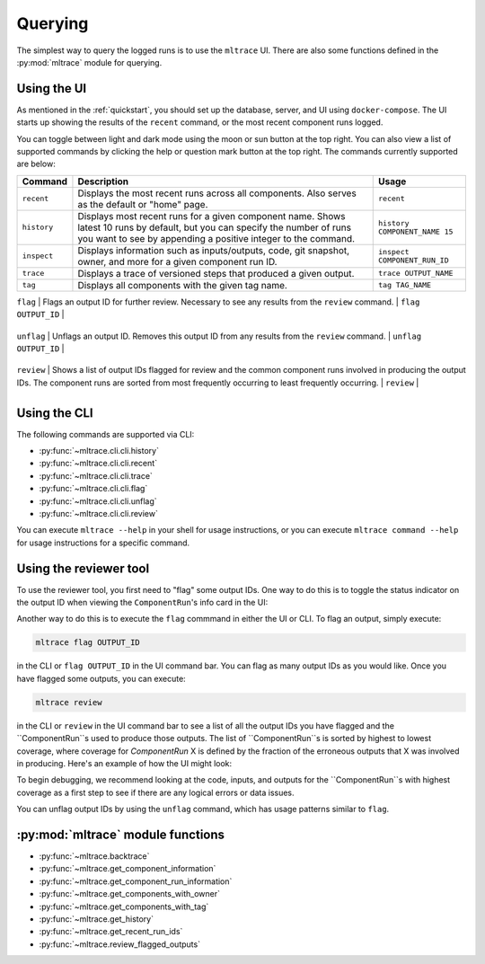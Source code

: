 .. _querying:

Querying
========

The simplest way to query the logged runs is to use the ``mltrace`` UI. There are also some functions defined in the :py:mod:`mltrace` module for querying.

Using the UI
^^^^^^^^^^^^

As mentioned in the :ref:`quickstart`, you should set up the database, server, and UI using ``docker-compose``. The UI starts up showing the results of the ``recent`` command, or the most recent component runs logged.

.. image:: images/darkrecent.png

You can toggle between light and dark mode using the moon or sun button at the top right. You can also view a list of supported commands by clicking the help or question mark button at the top right. The commands currently supported are below:

+-------------+-----------------------------------------------------------------------------------------------------------------------------------------------------------------------------------------------+-------------------------------+
| Command     | Description                                                                                                                                                                                   | Usage                         |
+=============+===============================================================================================================================================================================================+===============================+
| ``recent``  | Displays the most recent runs across all components. Also serves as the default or "home" page.                                                                                               | ``recent``                    |
+-------------+-----------------------------------------------------------------------------------------------------------------------------------------------------------------------------------------------+-------------------------------+
| ``history`` | Displays most recent runs for a given component name. Shows latest 10 runs by default, but you can specify the number of runs you want to see by appending a positive integer to the command. | ``history COMPONENT_NAME 15`` |
+-------------+-----------------------------------------------------------------------------------------------------------------------------------------------------------------------------------------------+-------------------------------+
| ``inspect`` | Displays information such as inputs/outputs, code, git snapshot, owner, and more for a given component run ID.                                                                                | ``inspect COMPONENT_RUN_ID``  |
+-------------+-----------------------------------------------------------------------------------------------------------------------------------------------------------------------------------------------+-------------------------------+
| ``trace``   | Displays a trace of versioned steps that produced a given output.                                                                                                                             | ``trace OUTPUT_NAME``         |
+-------------+-----------------------------------------------------------------------------------------------------------------------------------------------------------------------------------------------+-------------------------------+
| ``tag``     | Displays all components with the given tag name.                                                                                                                                              | ``tag TAG_NAME``              |
+-------------+-----------------------------------------------------------------------------------------------------------------------------------------------------------------------------------------------+-------------------------------+

| ``flag``     | Flags an output ID for further review. Necessary to see any results from the ``review`` command.                                                                                                                                              | ``flag OUTPUT_ID``              |
+-------------+-----------------------------------------------------------------------------------------------------------------------------------------------------------------------------------------------+-------------------------------+

| ``unflag``     | Unflags an output ID. Removes this output ID from any results from the ``review`` command.                                                                                                                                            | ``unflag OUTPUT_ID``              |
+-------------+-----------------------------------------------------------------------------------------------------------------------------------------------------------------------------------------------+-------------------------------+

| ``review``     | Shows a list of output IDs flagged for review and the common component runs involved in producing the output IDs. The component runs are sorted from most frequently occurring to least frequently occurring.                                                                                                                                            | ``review``              |
+-------------+-----------------------------------------------------------------------------------------------------------------------------------------------------------------------------------------------+-------------------------------+

.. _Using the CLI:

Using the CLI
^^^^^^^^^^^^

The following commands are supported via CLI:

- :py:func:`~mltrace.cli.cli.history`
- :py:func:`~mltrace.cli.cli.recent`
- :py:func:`~mltrace.cli.cli.trace`
- :py:func:`~mltrace.cli.cli.flag`
- :py:func:`~mltrace.cli.cli.unflag`
- :py:func:`~mltrace.cli.cli.review`

You can execute ``mltrace --help`` in your shell for usage instructions, or you can execute ``mltrace command --help`` for usage instructions for a specific command.

.. _Reviewing tool:

Using the reviewer tool
^^^^^^^^^^^^^^^^^^^^^^^

To use the reviewer tool, you first need to "flag" some output IDs. One way to do this is to toggle the status indicator on the output ID when viewing the ``ComponentRun``'s info card in the UI:

.. image:: images/toggleflag.gif

Another way to do this is to execute the ``flag`` commmand in either the UI or CLI. To flag an output, simply execute:

.. code-block :: python

    mltrace flag OUTPUT_ID

in the CLI or ``flag OUTPUT_ID`` in the UI command bar. You can flag as many output IDs as you would like. Once you have flagged some outputs, you can execute:

.. code-block :: python

    mltrace review

in the CLI or ``review`` in the UI command bar to see a list of all the output IDs you have flagged and the ``ComponentRun``s used to produce those outputs. The list of ``ComponentRun``s is sorted by highest to lowest coverage, where coverage for `ComponentRun` X is defined by the fraction of the erroneous outputs that X was involved in producing. Here's an example of how the UI might look:

.. image:: images/darkreview.png

To begin debugging, we recommend looking at the code, inputs, and outputs for the ``ComponentRun``s with highest coverage as a first step to see if there are any logical errors or data issues.

You can unflag output IDs by using the ``unflag`` command, which has usage patterns similar to ``flag``.

:py:mod:`mltrace` module functions
^^^^^^^^^^^^^^^^^^

- :py:func:`~mltrace.backtrace`
- :py:func:`~mltrace.get_component_information`
- :py:func:`~mltrace.get_component_run_information`
- :py:func:`~mltrace.get_components_with_owner`
- :py:func:`~mltrace.get_components_with_tag`
- :py:func:`~mltrace.get_history`
- :py:func:`~mltrace.get_recent_run_ids`
- :py:func:`~mltrace.review_flagged_outputs`